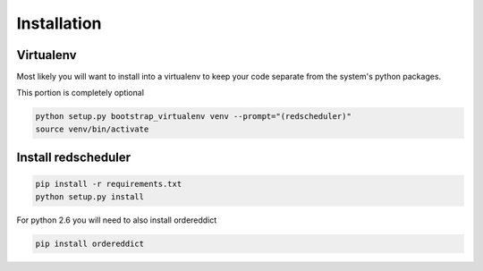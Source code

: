 Installation
============

Virtualenv
----------

Most likely you will want to install into a virtualenv to keep your code separate
from the system's python packages.

This portion is completely optional

.. code-block:: bash

    python setup.py bootstrap_virtualenv venv --prompt="(redscheduler)"
    source venv/bin/activate

Install redscheduler
--------------------

.. code-block:: bash

    pip install -r requirements.txt
    python setup.py install

For python 2.6 you will need to also install ordereddict

.. code-block:: bash

    pip install ordereddict
